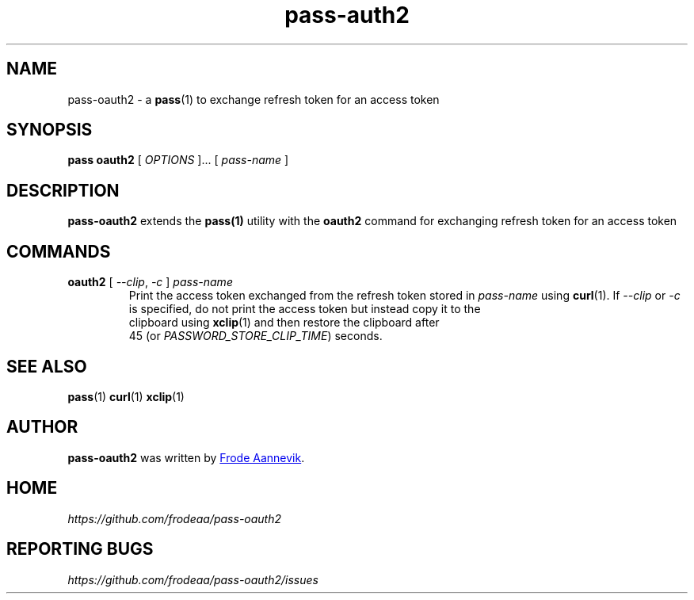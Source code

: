 .TH pass-auth2 1 "2019 July 6" "Password store OAUTH2 extension"

.SH NAME
pass-oauth2 - a \fBpass\fP(1) to exchange refresh token for an access token

.SH SYNOPSIS
.B pass oauth2
[
.I OPTIONS
]... [
.I pass-name
]

.SH DESCRIPTION

.BR pass-oauth2
extends the
.BR pass(1)
utility with the
.B oauth2
command for exchanging refresh token for an access token

.SH COMMANDS
.TP
\fBoauth2\fP [ \fI--clip\fP, \fI-c\fP ] \fIpass-name\fP
.br
Print the access token exchanged from the refresh token stored in
\fIpass-name\fP using \fBcurl\fP(1). If \fI--clip\fP or \fI-c\fP is
specified, do not print the access token but instead copy it to the
 clipboard using \fBxclip\fP(1) and then restore the clipboard after
 45 (or \fIPASSWORD_STORE_CLIP_TIME\fP) seconds.

.SH SEE ALSO
.BR pass (1)
.BR curl (1)
.BR xclip (1)

.SH AUTHOR
.B pass-oauth2
was written by
.MT frode.aa@gmail.com
Frode Aannevik
.ME .

.SH HOME
.I https://github.com/frodeaa/pass-oauth2

.SH REPORTING BUGS
.I https://github.com/frodeaa/pass-oauth2/issues
